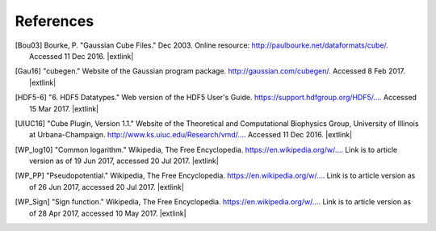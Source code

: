 .. References page for h5cube-spec

References
==========

.. [Bou03] Bourke, P. "Gaussian Cube Files." Dec 2003. Online resource: http://paulbourke.net/dataformats/cube/. Accessed 11 Dec 2016. |extlink|

.. [Gau16] "cubegen." Website of the Gaussian program package. http://gaussian.com/cubegen/. Accessed 8 Feb 2017. |extlink|

.. [HDF5-6] "6. HDF5 Datatypes." Web version of the HDF5 User's Guide. `https://support.hdfgroup.org/HDF5/... <https://support.hdfgroup.org/HDF5/doc/UG/HDF5_Users_Guide-Responsive%20HTML5/index.html#t=HDF5_Users_Guide%2FDatatypes%2FHDF5_Datatypes.htm>`__. Accessed 15 Mar 2017. |extlink|

.. [UIUC16] "Cube Plugin, Version 1.1." Website of the Theoretical and Computational Biophysics Group, University of Illinois at Urbana-Champaign. `http://www.ks.uiuc.edu/Research/vmd/... <http://www.ks.uiuc.edu/Research/vmd/plugins/molfile/cubeplugin.html>`__. Accessed 11 Dec 2016. |extlink|

.. [WP_log10] "Common logarithm." Wikipedia, The Free Encyclopedia. `https://en.wikipedia.org/w/... <https://en.wikipedia.org/w/index.php?title=Common_logarithm&oldid=786513164>`__. Link is to article version as of 19 Jun 2017, accessed 20 Jul 2017. |extlink|

.. [WP_PP] "Pseudopotential." Wikipedia, The Free Encyclopedia. `https://en.wikipedia.org/w/... <https://en.wikipedia.org/w/index.php?title=Pseudopotential&oldid=787559932>`__. Link is to article version as of 26 Jun 2017, accessed 20 Jul 2017. |extlink|

.. [WP_Sign] "Sign function." Wikipedia, The Free Encyclopedia. `https://en.wikipedia.org/w/... <https://en.wikipedia.org/w/index.php?title=Sign_function&oldid=777649951>`__. Link is to article version as of 28 Apr 2017, accessed 10 May 2017. |extlink|


.. OpenBabel CUBE import note: https://github.com/openbabel/openbabel/blob/2a190949e0be77833687c5cec38d1a6a0d786935/src/formats/gausscubeformat.cpp#L33-L37
